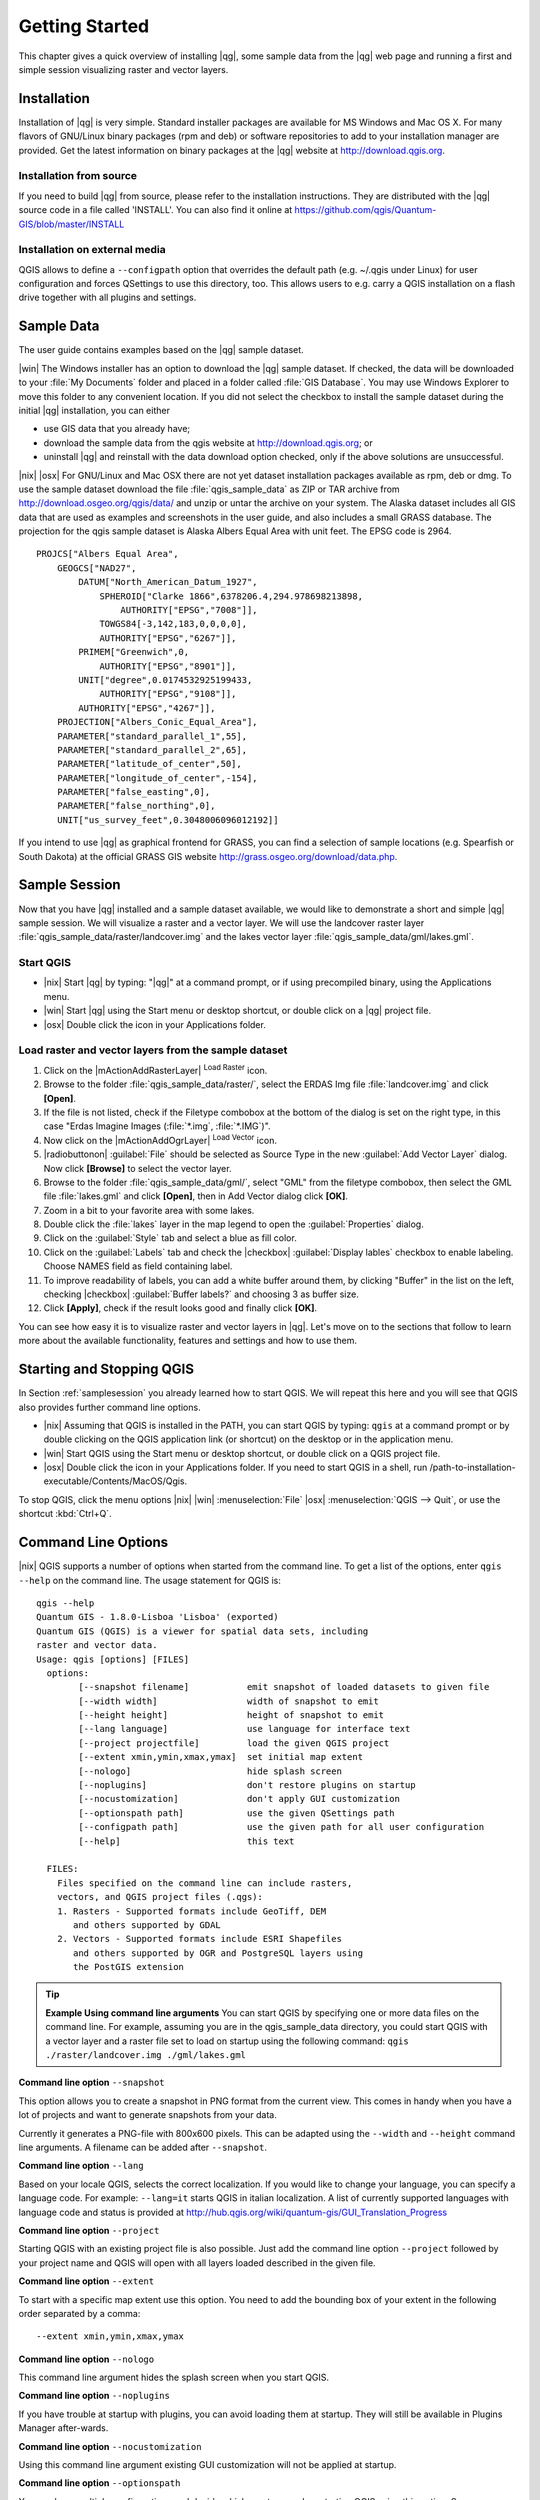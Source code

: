 .. comment out this Section (by putting '|updatedisclaimer|' on top) if file is not uptodate with release

.. _`label.getstarted`:

***************
Getting Started
***************

This chapter gives a quick overview of installing |qg|, some sample
data from the |qg| web page and running a first and simple session
visualizing raster and vector layers.

.. _`label_installation`:

Installation
=============

.. :index::
    single:installation

Installation of |qg| is very simple. Standard installer packages are
available for MS Windows and Mac OS X. For many flavors of GNU/Linux binary
packages (rpm and deb) or software repositories to add to your installation
manager are provided. Get the latest information on binary packages at the
|qg| website at http://download.qgis.org.

Installation from source
........................

If you need to build |qg| from source, please refer to the installation 
instructions. They are distributed with the |qg| source code in a file 
called 'INSTALL'. You can also find it online at 
https://github.com/qgis/Quantum-GIS/blob/master/INSTALL

Installation on external media
..............................

QGIS allows to define a ``--configpath`` option that overrides the default path
(e.g. ~/.qgis under Linux) for user configuration and forces QSettings to use
this directory, too. This allows users to e.g. carry a QGIS installation on a
flash drive together with all plugins and settings.

.. _label_sampledata:

Sample Data
============

.. :index::
    single:data sample

The user guide contains examples based on the |qg| sample dataset.

|win| The Windows installer has an option to download the |qg| sample dataset.
If checked, the data will be downloaded to your :file:`My Documents`
folder and placed in a folder called :file:`GIS Database`.
You may use Windows Explorer to move this folder to any convenient location.
If you did not select the checkbox to install the sample dataset
during the initial |qg| installation, you can either

* use GIS data that you already have;
* download the sample data from the qgis website at http://download.qgis.org; or
* uninstall |qg| and reinstall with the data download option checked, only if
  the above solutions are unsuccessful.

|nix| |osx| For GNU/Linux and Mac OSX there are not yet dataset installation
packages available as rpm, deb or dmg. To use the sample dataset download the
file :file:`qgis_sample_data` as ZIP or TAR archive from
http://download.osgeo.org/qgis/data/ and unzip or untar the archive on
your system. The Alaska dataset includes all GIS data that are used as
examples and screenshots in the user guide, and also includes a small GRASS
database. The projection for the qgis sample dataset is Alaska Albers Equal
Area with unit feet. The EPSG code is 2964.

::

    PROJCS["Albers Equal Area",
        GEOGCS["NAD27",
            DATUM["North_American_Datum_1927",
                SPHEROID["Clarke 1866",6378206.4,294.978698213898,
                    AUTHORITY["EPSG","7008"]],
                TOWGS84[-3,142,183,0,0,0,0],
                AUTHORITY["EPSG","6267"]],
            PRIMEM["Greenwich",0,
                AUTHORITY["EPSG","8901"]],
            UNIT["degree",0.0174532925199433,
                AUTHORITY["EPSG","9108"]],
            AUTHORITY["EPSG","4267"]],
        PROJECTION["Albers_Conic_Equal_Area"],
        PARAMETER["standard_parallel_1",55],
        PARAMETER["standard_parallel_2",65],
        PARAMETER["latitude_of_center",50],
        PARAMETER["longitude_of_center",-154],
        PARAMETER["false_easting",0],
        PARAMETER["false_northing",0],
        UNIT["us_survey_feet",0.3048006096012192]]

If you intend to use |qg| as graphical frontend for GRASS, you can find a
selection of sample locations (e.g. Spearfish or South Dakota) at the
official GRASS GIS website http://grass.osgeo.org/download/data.php.

.. _samplesession:

Sample Session
==============

Now that you have |qg| installed and a sample dataset available, we would
like to demonstrate a short and simple |qg| sample session. We will visualize
a raster and a vector layer. We will use the landcover raster
layer :file:`qgis_sample_data/raster/landcover.img` and the lakes
vector layer :file:`qgis_sample_data/gml/lakes.gml`.

Start QGIS
..........

* |nix| Start |qg| by typing: "|qg|" at a command prompt, or
  if using precompiled binary, using the Applications menu.
* |win| Start |qg| using the Start menu or desktop shortcut,
  or double click on a |qg| project file.
* |osx| Double click the icon in your Applications folder.

.. _`fig_simple_session`:

.. /static/user_manual/introduction/simple_session.png
   :align: center

   A Simple |qg| Session

Load raster and vector layers from the sample dataset
.....................................................

#. Click on the |mActionAddRasterLayer| :sup:`Load Raster` icon.
#. Browse to the folder :file:`qgis_sample_data/raster/`, select
   the ERDAS Img file :file:`landcover.img` and click **[Open]**.
#. If the file is not listed, check if the Filetype combobox at the
   bottom of the dialog is set on the right type, in this case
   "Erdas Imagine Images (:file:`*.img`, :file:`*.IMG`)".
#. Now click on the |mActionAddOgrLayer| :sup:`Load Vector` icon.
#. |radiobuttonon| :guilabel:`File` should be selected as Source Type in the new
   :guilabel:`Add Vector Layer` dialog. Now click **[Browse]** to select
   the vector layer.
#. Browse to the folder :file:`qgis_sample_data/gml/`, select "GML"
   from the filetype combobox, then select the GML file :file:`lakes.gml`
   and click **[Open]**, then in Add Vector dialog click **[OK]**.
#. Zoom in a bit to your favorite area with some lakes.
#. Double click the :file:`lakes` layer in the map legend to open the
   :guilabel:`Properties` dialog.
#. Click on the :guilabel:`Style` tab and select a blue as fill color.
#. Click on the :guilabel:`Labels` tab and check the |checkbox| :guilabel:`Display lables`
   checkbox to enable labeling. Choose NAMES field as field containing label.
#. To improve readability of labels, you can add a white buffer around them,
   by clicking "Buffer" in the list on the left, checking |checkbox| :guilabel:`Buffer labels?`
   and choosing 3 as buffer size.
#. Click **[Apply]**, check if the result looks good and finally
   click **[OK]**.

You can see how easy it is to visualize raster and vector layers in
|qg|. Let's move on to the sections that follow to learn more about the
available functionality, features and settings and how to use them.

.. _`label_startingqgis`:

Starting and Stopping QGIS
===========================

In Section :ref:`samplesession` you already learned how to start QGIS. We will
repeat this here and you will see that QGIS also provides further command line
options.

* |nix| Assuming that QGIS is installed in the PATH, you can start QGIS
  by typing: ``qgis``  at a command prompt or by double clicking on the QGIS
  application link (or shortcut) on the desktop or in the application menu.
* |win| Start QGIS using the Start menu or desktop shortcut,
  or double click on a QGIS project file.
* |osx| Double click the icon in your Applications folder. If you need to
  start QGIS in a shell, run
  /path-to-installation-executable/Contents/MacOS/Qgis.


To stop QGIS, click the menu options |nix| |win| :menuselection:`File` |osx|
:menuselection:`QGIS --> Quit`, or use the shortcut :kbd:`Ctrl+Q`.

.. _`label_commandline`:

Command Line Options
====================

.. index::
   single:command line options

|nix| QGIS supports a number of options when started from the command line. To
get a list of the options, enter ``qgis --help`` on the command line.
The usage statement for QGIS is:

::

        qgis --help
        Quantum GIS - 1.8.0-Lisboa 'Lisboa' (exported)
        Quantum GIS (QGIS) is a viewer for spatial data sets, including
        raster and vector data.
        Usage: qgis [options] [FILES]
          options:
                [--snapshot filename]           emit snapshot of loaded datasets to given file
                [--width width]                 width of snapshot to emit
                [--height height]               height of snapshot to emit
                [--lang language]               use language for interface text
                [--project projectfile]         load the given QGIS project
                [--extent xmin,ymin,xmax,ymax]  set initial map extent
                [--nologo]                      hide splash screen
                [--noplugins]                   don't restore plugins on startup
                [--nocustomization]             don't apply GUI customization
                [--optionspath path]            use the given QSettings path
                [--configpath path]             use the given path for all user configuration
                [--help]                        this text

          FILES:
            Files specified on the command line can include rasters,
            vectors, and QGIS project files (.qgs): 
            1. Rasters - Supported formats include GeoTiff, DEM 
               and others supported by GDAL
            2. Vectors - Supported formats include ESRI Shapefiles
               and others supported by OGR and PostgreSQL layers using
               the PostGIS extension

.. tip::
        **Example Using command line arguments**
        You can start QGIS by specifying one or more data files
        on the command line. For example, assuming you are in the
        qgis_sample_data directory, you could start QGIS with a vector layer
        and a raster file set to load on startup using the following command:
        ``qgis ./raster/landcover.img ./gml/lakes.gml``

**Command line option** ``--snapshot``


This option allows you to create a snapshot in PNG format from the current view.
This comes in handy when you have a lot of projects and want to
generate snapshots from your data.

Currently it generates a PNG-file with 800x600 pixels. This can be adapted
using the ``--width`` and ``--height`` command line
arguments. A filename can be added after ``--snapshot``.

**Command line option** ``--lang``


Based on your locale QGIS, selects the correct localization. If you would like
to change your language, you can specify a language code. For example:
``--lang=it``
starts QGIS in italian localization. A list of currently supported
languages with language code and status is provided at
http://hub.qgis.org/wiki/quantum-gis/GUI_Translation_Progress

**Command line option** ``--project``


Starting QGIS with an existing project file is also possible. Just
add the command line option ``--project`` followed by your project
name and QGIS will open with all layers loaded described in the given file.

**Command line option** ``--extent``


To start with a specific map extent use this option. You need to add the
bounding box of your extent in the following order separated by a comma::

    --extent xmin,ymin,xmax,ymax

**Command line option** ``--nologo``


This command line argument hides the splash screen when you start QGIS.

**Command line option** ``--noplugins``


If you have trouble at startup with plugins, you can avoid loading them at startup.
They will still be available in Plugins Manager after-wards.

**Command line option** ``--nocustomization``


Using this command line argument existing GUI customization will not be applied 
at startup. 

**Command line option** ``--optionspath``

You can have multiple configurations and decide which one to use when starting
QGIS using this option. See :ref:`gui_options` to check where does the
operating system save the settings files. Presently there is no way to specify
in which file where to write the settings, therefore you can create a copy of
the original settings file and rename it.

**Command line option** ``--configpath``


This option is similar to the one above, but furthermore overrides the default
path (~/.qgis) for user configuration and forces QSettings to use this directory,
too. This allows users to e.g. carry QGIS installation on a flash drive together
with all plugins and settings

.. _sec_projects:

Projects
=========

The state of your QGIS session is considered a Project.  QGIS
works on one project at a time.  Settings are either considered
as being per-project, or as a default for new projects (see
Section :ref:`gui_options`). QGIS can save the state of your
workspace into a project file using the menu options
:menuselection:`File -->` |mActionFileSave| :sup:`Save Project`
or :menuselection:`File -->` |mActionFileSaveAs| :sup:`Save Project As`.

Load saved projects into a QGIS session using
:menuselection:`File -->` |mActionFileOpen| :sup:`Open Project`
or :menuselection:`File --> Open Recent Project`.

If you wish to clear your session and start fresh, choose
:menuselection:`File -->` |mActionFileNew| :sup:`New Project`.
Either of these menu options will prompt you to save the existing project
if changes have been made since it was opened or last saved.

The kinds of information saved in a project file include:

* Layers added
* Layer properties, including symbolization
* Projection for the map view
* Last viewed extent

The project file is saved in XML format, so it is possible to edit
the file outside QGIS if you know what you are doing. The file format
was updated several times compared to earlier QGIS versions. Project files
from older QGIS versions may not work properly anymore. To be made aware of this,
in the :guilabel:`General` tab under :menuselection:`Settings --> Options`
you can select:

|checkbox| :guilabel:`Prompt to save project changes when required`

|checkbox| :guilabel:`Warn when opening a project file saved with an older
version of QGIS`

.. _`sec_output`:

Output
=======

.. index::
   single:output save as image
.. index::
   single:print composer quick print

There are several ways to generate output from your QGIS session. We have
discussed one already in Section :ref:`sec_projects` saving as a project file.
Here is a sampling of other ways to produce output files:

* Menu option :menuselection:`File -->` |mActionSaveMapAsImage| :sup:`Save as Image` opens
  a file dialog where you select the name, path and type of image (PNG or JPG
  format). A world file with extension PNGW or JPGW saved in the same folder
  georeferences the image.
* Menu option :menuselection:`File -->` |mActionNewComposer| :sup:`New Print Composer` opens a
  dialog where you can layout and print the current map canvas (see
  Section :ref:`label_printcomposer`).
